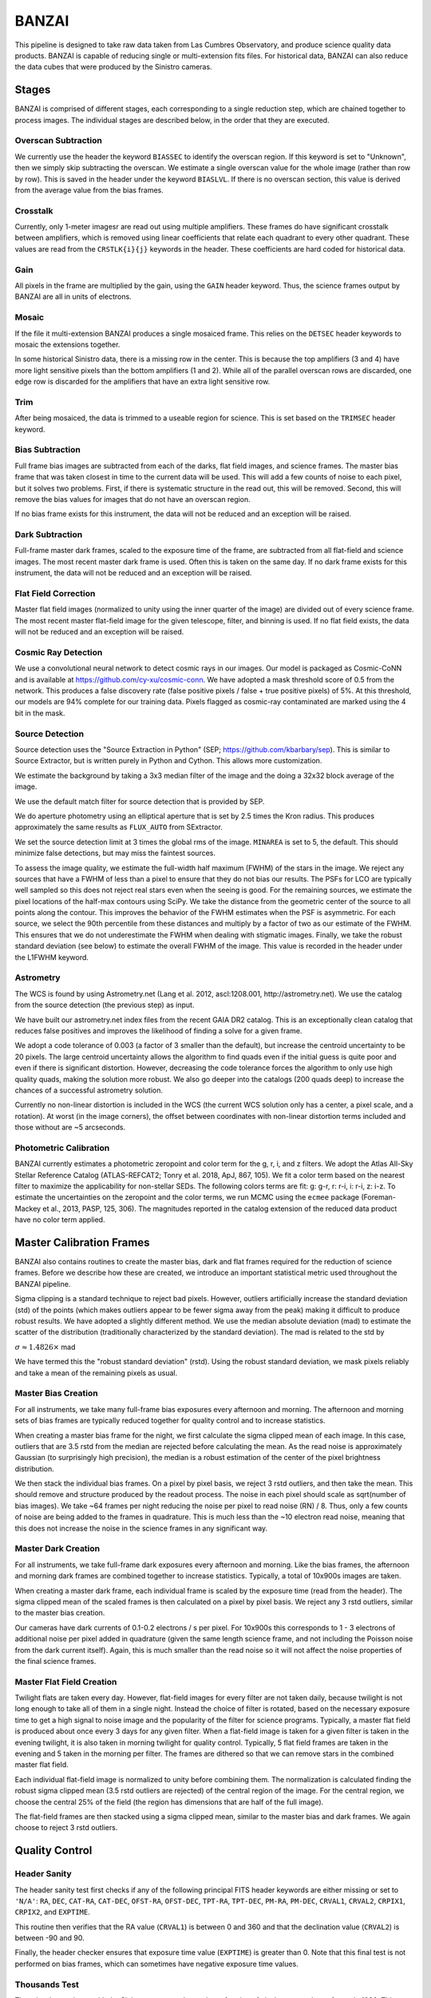 ******
BANZAI
******


This pipeline is designed to take raw data taken from Las Cumbres Observatory,
and produce science quality data products. BANZAI is capable of reducing single or multi-extension
fits files. For historical data, BANZAI can also reduce the data cubes that were produced by the Sinistro cameras.

Stages
------
BANZAI is comprised of different stages, each corresponding to a single reduction step, which are chained together
to process images. The individual stages are described below, in the order that they are executed.


Overscan Subtraction
====================
We currently use the header the keyword ``BIASSEC`` to identify the overscan region. If this keyword is set to
"Unknown", then we simply skip subtracting the overscan. We estimate a single overscan value for the whole image
(rather than row by row).
This is saved in the header under the keyword ``BIASLVL``. If there is no overscan section, this value is derived
from the average value from the bias frames.


Crosstalk
=========
Currently, only 1-meter imagesr are read out using multiple amplifiers. These frames do have significant
crosstalk between amplifiers, which is removed using linear coefficients that relate each
quadrant to every other quadrant. These values are read from the ``CRSTLK{i}{j}`` keywords in the header.
These coefficients are hard coded for historical data.


Gain
====
All pixels in the frame are multiplied by the gain, using the ``GAIN`` header keyword. Thus, the science
frames output by BANZAI are all in units of electrons.


Mosaic
======
If the file it multi-extension BANZAI produces a single mosaiced frame.
This relies on the ``DETSEC`` header keywords to mosaic the extensions together.

In some historical Sinistro data, there is a missing row in the center. This is because
the top amplifiers (3 and 4) have more light sensitive pixels than the bottom amplifiers (1 and 2).
While all of the parallel overscan rows are discarded, one edge row is discarded for the amplifiers
that have an extra light sensitive row.


Trim
====
After being mosaiced, the data is trimmed to a useable region for science. This is set
based on the ``TRIMSEC`` header keyword.


Bias Subtraction
================
Full frame bias images are subtracted from each of the darks, flat field images, and science frames.
The master bias frame that was taken closest in time to the current data will be used.
This will add a few counts of noise to each pixel, but it solves two problems. First, if there is systematic
structure in the read out, this will be removed. Second, this will remove the bias values for images
that do not have an overscan region.

If no bias frame exists for this instrument, the data will not be reduced and an exception will be
raised.


Dark Subtraction
================
Full-frame master dark frames, scaled to the exposure time of the frame,
are subtracted from all flat-field and science images. The most recent
master dark frame is used. Often this is taken on the same day. If no dark frame exists for this
instrument, the data will not be reduced and an exception will be raised.


Flat Field Correction
=====================
Master flat field images (normalized to unity using the inner quarter of the image)
are divided out of every science frame. The most recent
master flat-field image for the given telescope, filter, and binning is used. If no flat field exists,
the data will not be reduced and an exception will be raised.

Cosmic Ray Detection
====================
We use a convolutional neural network to detect cosmic rays in our images. Our model is packaged as Cosmic-CoNN
and is available at https://github.com/cy-xu/cosmic-conn. We have adopted a mask threshold score of 0.5 from the network.
This produces a false discovery rate (false positive pixels / false + true positive pixels) of 5%. At this threshold,
our models are 94% complete for our training data. Pixels flagged as cosmic-ray contaminated are marked using the
4 bit in the mask.

Source Detection
================
Source detection uses the "Source Extraction in Python" (SEP; https://github.com/kbarbary/sep).
This is similar to Source Extractor, but is written purely in Python and Cython. This allows more
customization.

We estimate the background by taking a 3x3 median filter of the image and the doing a 32x32 block
average of the image.

We use the default match filter for source detection that is provided by SEP.

We do aperture photometry using an elliptical aperture that is set by 2.5 times the Kron radius. This
produces approximately the same results as ``FLUX_AUTO`` from SExtractor.

We set the source detection limit at 3 times the global rms of the image. ``MINAREA`` is set to 5,
the default. This should minimize false detections, but may miss the faintest sources.

To assess the image quality, we estimate the full-width half maximum (FWHM) of the stars in the image. We reject any
sources that have a FWHM of less than a pixel to ensure that they do not bias our results. The PSFs for LCO are
typically well sampled so this does not reject real stars even when the seeing is good. For the remaining sources,
we estimate the pixel locations of the half-max contours using SciPy. We take the distance from the geometric center
of the source to all points along the contour. This improves the behavior of the FWHM estimates when the PSF is
asymmetric. For each source, we select the 90th percentile from these distances and multiply by a factor of two as our
estimate of the FWHM. This ensures that we do not underestimate the FWHM when dealing with stigmatic images. Finally,
we take the robust standard deviation (see below) to estimate the overall FWHM of the image. This value is recorded
in the header under the L1FWHM keyword.


Astrometry
==========
The WCS is found by using Astrometry.net (Lang et al. 2012, ascl:1208.001, http://astrometry.net).
We use the catalog from the source detection (the previous step) as input.

We have built our astrometry.net index files from the recent GAIA DR2 catalog. This is an exceptionally clean
catalog that reduces false positives and improves the likelihood of finding a solve for a given frame.

We adopt a code tolerance of 0.003 (a factor of 3 smaller than the default), but increase the centroid
uncertainty to be 20 pixels. The large centroid uncertainty allows the algorithm to find quads even
if the initial guess is quite poor and even if there is significant distortion. However, decreasing
the code tolerance forces the algorithm to only use high quality quads, making the solution more
robust. We also go deeper into the catalogs (200 quads deep) to increase the chances of a successful
astrometry solution.

Currently no non-linear distortion is included in the WCS (the current WCS solution only has a center,
a pixel scale, and a rotation). At worst (in the image corners), the offset between
coordinates with non-linear distortion terms included and those without are ~5 arcseconds.


Photometric Calibration
=======================
BANZAI currently estimates a photometric zeropoint and color term for the g, r, i, and z filters. We adopt the Atlas
All-Sky Stellar Reference Catalog (ATLAS-REFCAT2; Tonry et al. 2018, ApJ, 867, 105). We fit a color term based on the
nearest filter to maximize the applicability for non-stellar SEDs. The following colors terms are fit: g: g-r,
r: r-i, i: r-i, z: i-z. To estimate the uncertainties on the zeropoint and the color terms, we run MCMC using the
``ecmee`` package (Foreman-Mackey et al., 2013, PASP, 125, 306). The magnitudes reported in the catalog extension of the
reduced data product have no color term applied.


Master Calibration Frames
-------------------------
BANZAI also contains routines to create the master bias, dark and flat frames required for the reduction of
science frames.  Before we describe how these are created, we introduce an important statistical metric used
throughout the BANZAI pipeline.

Sigma clipping is a standard technique to reject bad pixels. However, outliers artificially increase the standard
deviation (std) of the points (which makes outliers appear to be fewer sigma away from the peak) making it difficult to
produce robust results. We have adopted a slightly different method. We use the median absolute deviation (mad) to
estimate the scatter of the distribution (traditionally characterized by the standard deviation). The mad is related to the
std by

:math:`\sigma\approx 1.4826 \times` mad

We have termed this the "robust standard deviation" (rstd). Using the robust standard deviation, we mask pixels reliably and
take a mean of the remaining pixels as usual.


Master Bias Creation
====================
For all instruments, we take many full-frame bias exposures every afternoon and morning. The afternoon and morning sets
of bias frames are typically reduced together for quality control and to increase statistics.

When creating a master bias frame for the night, we first calculate the sigma clipped mean of each image.
In this case, outliers that are 3.5 rstd from the median are rejected before calculating the mean. As
the read noise is approximately Gaussian (to surprisingly high precision), the median is a robust estimation
of the center of the pixel brightness distribution.

We then stack the individual bias frames. On a pixel by pixel basis, we reject 3 rstd outliers, and then
take the mean. This should remove and structure produced by the readout process. The noise
in each pixel should scale as sqrt(number of bias images). We take ~64 frames per night reducing the
noise per pixel to read noise (RN) / 8. Thus, only a few counts of noise are being added to the frames in quadrature.
This is much less than the ~10 electron read noise, meaning that this does not increase the noise in the science
frames in any significant way.


Master Dark Creation
====================
For all instruments, we take full-frame dark exposures every afternoon and morning. Like the bias frames,
the afternoon and morning dark frames are combined together to increase statistics. Typically, a
total of 10x900s images are taken.

When creating a master dark frame, each individual frame is scaled by the exposure time (read from the
header). The sigma clipped mean of the scaled frames is then calculated on a pixel by pixel basis.
We reject any 3 rstd outliers, similar to the master bias creation.

Our cameras have dark currents of 0.1-0.2 electrons / s per pixel. For 10x900s this corresponds to
1 - 3 electrons of additional noise per pixel added in quadrature (given the same length science frame,
and not including the Poisson noise from the dark current itself). Again, this is much smaller than the
read noise so it will not affect the noise properties of the final science frames.


Master Flat Field Creation
==========================
Twilight flats are taken every day. However, flat-field images for every filter are not taken daily,
because twilight is not long enough to take all of them in a single night. Instead the choice of filter is rotated,
based on the necessary exposure time to get a high signal to noise image and the popularity of the
filter for science programs. Typically, a master flat field is produced about once every 3 days for any
given filter. When a flat-field image is taken for a given filter is taken in the evening twilight,
it is also taken in morning twilight for quality control. Typically, 5 flat field frames are taken
in the evening and 5 taken in the morning per filter. The frames are dithered so that we can remove
stars in the combined master flat field.

Each individual flat-field image is normalized to unity before combining them.
The normalization is calculated finding the robust sigma clipped mean (3.5 rstd outliers are rejected) of
the central region of the image. For the central region, we choose the central 25% of the field (the region
has dimensions that are half of the full image).

The flat-field frames are then stacked using a sigma clipped mean, similar to the master bias and
dark frames. We again choose to reject 3 rstd outliers.


Quality Control
---------------


Header Sanity
=============
The header sanity test first checks if any of the following principal FITS
header keywords are either missing or set to ``'N/A'``:
``RA``, ``DEC``, ``CAT-RA``, ``CAT-DEC``,
``OFST-RA``, ``OFST-DEC``, ``TPT-RA``,
``TPT-DEC``, ``PM-RA``, ``PM-DEC``,
``CRVAL1``, ``CRVAL2``, ``CRPIX1``,
``CRPIX2``, and ``EXPTIME``.

This routine then verifies that the RA value (``CRVAL1``) is between 0 and 360
and that the declination value (``CRVAL2``) is between -90 and 90.

Finally, the header checker ensures that exposure time value (``EXPTIME``) is greater than 0.
Note that this final test is not performed on bias frames, which can sometimes have negative
exposure time values.


Thousands Test
==============
There is a known issue with the Sinistro cameras where a large fraction of pixels report values of exactly 1000.
This test measures the fraction of 1000-valued pixels in each Sininstro frame, and if this fraction is above
20%, the frame is rejected.


Saturation Test
===============
A pixel is considered saturated if its values is greater than the ``SATURATE`` header kewyword.
This test measures the fraction of saturated pixels in each Sininstro frame, and if this fraction is above
5%, the frame is rejected.


Pattern Noise Detector
======================
Occasionally, if a camera is failing, it may exhibit highly structured electrical pattern noise. Although this
is not a common occurrence, it is still desirable to detect the issue as soon as possible.

This algorithm computes a power array by taking the fourier transform of the full image, then taking the median of
the absolute values along the vertical axis. Next, the SNR is computed as:

SNR = [power - median(power)] / MAD(power)

The method than searches for groups of 3 or more adjacent pixels that have an SNR above 15. If more than 1% of
all pixels are in these groups, then the frame is considered to have pattern noise.

Pointing Test
=============
This test computes the offset between the requested RA and declination from the header
(given by either ``OFST-RA`` and ``OFST-DEC``, or ``CAT-RA`` and ``CAT-DEC``)
with the actual RA and declination of the observation (``CRVAL1`` and ``CRVAL2``).
The test is considered failed if the offset is above 300", and a warning is provided if it is above 30".


Master Calibration Comparison
=============================

When a calibration frame is processed by BANZAI, it can be compared to the temporally nearest
previous master to check
for significant variations, which can serve as an alert for e.g. major issues with the camera.
Since this check also discards frames found to deviate significantly,
it prevents the creation of bad master frames that can cause
problems as they are propagated through the pipeline and used for the reduction of science data.

The algorithm works as follows.  After some preprocessing that depends on the calibration type,
the SNR at each pixel is computed as:

SNR = (individual_frame - master_frame) / noise

where the noise also depends on the type of calibration.
The individual frame fails the comparison test if more than 5% of pixels have an SNR greater than 6.

The individual frame preprocessing steps and noise parameters for the different calibration types are listed below:

- bias:

  - preprocessing: bias level subtraction
  - noise = RN (read noise, from header keyword ``RDNOISE``)

- dark:

  - preprocessing: bias subtraction, normalization by exposure time
  - noise = sqrt( RN\^2 + PN\^2) / exptime, where PN is the poisson noise, computed using the
    square root of the image counts prior to normalization

- skyflat:

  - preprocessing: bias and dark subtraction, normalization by the sigma clipped mean of image
  - noise = sqrt( RN\^2 + PN\^2) / normalization
